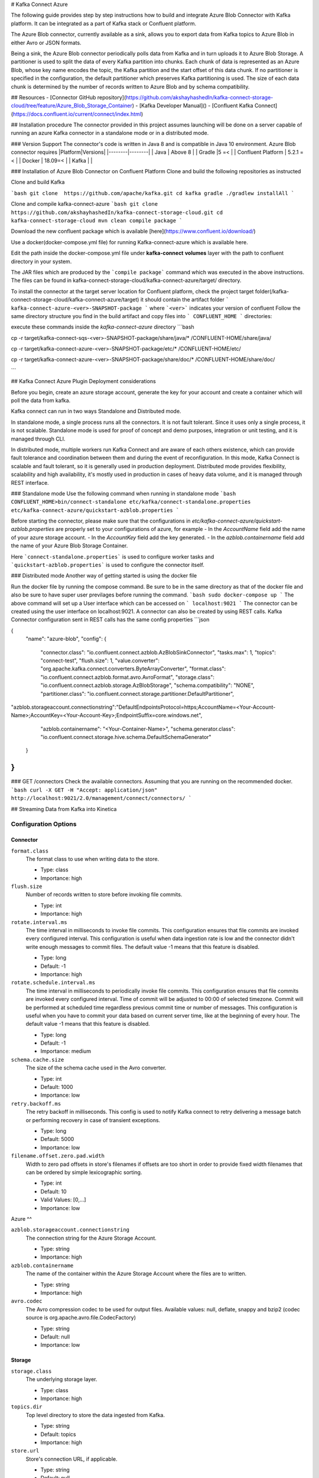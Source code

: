 # Kafka Connect Azure

The following guide provides step by step instructions how to build and integrate Azure Blob Connector with Kafka platform. It can be integrated as a part of Kafka stack or Confluent platform.

The Azure Blob connector, currently available as a sink, allows you to export data from Kafka topics to Azure Blob in either Avro or JSON formats.

Being a sink, the Azure Blob connector periodically polls data from Kafka and in turn uploads it to Azure Blob Storage. A partitioner is used to split the data of every Kafka partition into chunks. Each chunk of data is represented as an Azure Blob, whose key name encodes the topic, the Kafka partition and the start offset of this data chunk. If no partitioner is specified in the configuration, the default partitioner which preserves Kafka partitioning is used. The size of each data chunk is determined by the number of records written to Azure Blob and by schema compatibility.

## Resources
- [Connector GitHub repository](https://github.com/akshayhashedIn/kafka-connect-storage-cloud/tree/feature/Azure_Blob_Storage_Container)
- [Kafka Developer Manual]()
- [Confluent Kafka Connect](https://docs.confluent.io/current/connect/index.html)

## Installation procedure
The connector provided in this project assumes launching will be done on a server capable of running an azure Kafka connector in a standalone mode or in a distributed mode.

### Version Support
The connector's code is written in Java 8 and is compatible in Java 10 environment.
Azure Blob connector requires
|Platform|Versions|
|--------|--------|
| Java   | Above 8 |
| Gradle  |5 =<    |
| Confluent Platform | 5.2.1 =< |
| Docker  | 18.09=< |
| Kafka  |         |

### Installation of Azure Blob Connector on Confluent Platform
Clone and build the following repositories as instructed

Clone and build Kafka

```bash
git clone  https://github.com/apache/kafka.git
cd kafka
gradle
./gradlew installAll
```

Clone and compile kafka-connect-azure
```bash
git clone https://github.com/akshayhashedIn/kafka-connect-storage-cloud.git
cd kafka-connect-storage-cloud
mvn clean compile package
```

Download the new confluent package which is available  [here](https://www.confluent.io/download/)

Use a docker(docker-compose.yml file) for running Kafka-connect-azure which is available here.

Edit the path inside the docker-compose.yml file under **kafka-connect** **volumes** layer with the path to confluent directory in your system.

The JAR files which are produced by the ```compile package``` command which was executed in the above instructions. The files can be found in kafka-connect-storage-cloud/kafka-connect-azure/target/ directory.

To install the connector at the target server location for Confluent platform, check the project target folder(/kafka-connect-storage-cloud/kafka-connect-azure/target) it should contain the artifact folder ``` kafka-connect-azure-<ver>-SNAPSHOT-package ``` where ```<ver>``` indicates your version of confluent Follow the same directory structure you find in the build artifact and copy files into ``` CONFLUENT_HOME ``` directories:

execute these commands inside the *kafka-connect-azure* directory
```bash

cp -r target/kafka-connect-sqs-<ver>-SNAPSHOT-package/share/java/* /CONFLUENT-HOME/share/java/

cp -r target/kafka-connect-azure-<ver>-SNAPSHOT-package/etc/* /CONFLUENT-HOME/etc/

cp -r target/kafka-connect-azure-<ver>-SNAPSHOT-package/share/doc/* /CONFLUENT-HOME/share/doc/

```

## Kafka Connect Azure Plugin Deployment considerations

Before you begin, create an azure storage account, generate the key for your account and create a container which will poll the data from kafka.

Kafka connect can run in two ways Standalone and Distributed mode.

In standalone mode, a single process runs all the connectors. It is not fault tolerant. Since it uses only a single process, it is not scalable. Standalone mode is used for proof of concept and demo purposes, integration or unit testing, and it is managed through CLI.

In distributed mode, multiple workers run Kafka Connect and are aware of each others existence, which can provide fault tolerance and coordination between them and during the event of reconfiguration. In this mode, Kafka Connect is scalable and fault tolerant, so it is generally used in production deployment. Distributed mode provides flexibility, scalability and high availability, it's mostly used in production in cases of heavy data volume, and it is managed through REST interface.

### Standalone mode
Use the following command when running in standalone mode
```bash
CONFLUENT_HOME>bin/connect-standalone etc/kafka/connect-standalone.properties etc/kafka-connect-azure/quickstart-azblob.properties
```

Before starting the connector, please make sure that the configurations in `etc/kafka-connect-azure/quickstart-azblob.properties` are properly set to your configurations of azure, for example
- In the `AccountName` field add the name of your azure storage account.
- In the `AccountKey` field add the key generated.
- In the `azblob.containername` field add the name of your Azure Blob Storage Container.

Here ```connect-standalone.properties``` is used to configure worker tasks and ```quickstart-azblob.properties``` is used to configure the connector itself.

### Distributed mode
Another way of getting started is using the docker file

Run the docker file by running the compose command. Be sure to be in the same directory as that of the docker file and also be sure to have super user previlages before running the command.
```bash
sudo docker-compose up
```
The above command will set up a User interface which can be accessed on ``` localhost:9021 ```
The connector can be created using the user interface on localhost:9021. A connector can also be created by using REST calls.
Kafka Connector configuration sent in REST calls has the same config properties
```json

{
    "name": "azure-blob",
    "config": {
        "connector.class": "io.confluent.connect.azblob.AzBlobSinkConnector",
        "tasks.max": 1,
        "topics": "connect-test",
        "flush.size": 1,
        "value.converter": "org.apache.kafka.connect.converters.ByteArrayConverter",
        "format.class": "io.confluent.connect.azblob.format.avro.AvroFormat",
        "storage.class": "io.confluent.connect.azblob.storage.AzBlobStorage",
        "schema.compatibility": "NONE",
        "partitioner.class": "io.confluent.connect.storage.partitioner.DefaultPartitioner",
"azblob.storageaccount.connectionstring":"DefaultEndpointsProtocol=https;AccountName=<Your-Account-Name>;AccountKey=<Your-Account-Key>;EndpointSuffix=core.windows.net",
        "azblob.containername": "<Your-Container-Name>",
        "schema.generator.class": "io.confluent.connect.storage.hive.schema.DefaultSchemaGenerator"
    }
}
```
### GET /connectors
Check the available connectors. Assuming that you are running on the recommended docker.
```bash
curl -X GET -H "Accept: application/json" http://localhost:9021/2.0/management/connect/connectors/
```

## Streaming Data from Kafka into Kinetica

.. _azure_configuration_options:

Configuration Options
---------------------

Connector
^^^^^^^^^

``format.class``
  The format class to use when writing data to the store.

  * Type: class
  * Importance: high

``flush.size``
  Number of records written to store before invoking file commits.

  * Type: int
  * Importance: high

``rotate.interval.ms``
  The time interval in milliseconds to invoke file commits. This configuration ensures that file commits are invoked every configured interval. This configuration is useful when data ingestion rate is low and the connector didn't write enough messages to commit files. The default value -1 means that this feature is disabled.

  * Type: long
  * Default: -1
  * Importance: high

``rotate.schedule.interval.ms``
  The time interval in milliseconds to periodically invoke file commits. This configuration ensures that file commits are invoked every configured interval. Time of commit will be adjusted to 00:00 of selected timezone. Commit will be performed at scheduled time regardless previous commit time or number of messages. This configuration is useful when you have to commit your data based on current server time, like at the beginning of every hour. The default value -1 means that this feature is disabled.

  * Type: long
  * Default: -1
  * Importance: medium

``schema.cache.size``
  The size of the schema cache used in the Avro converter.

  * Type: int
  * Default: 1000
  * Importance: low

``retry.backoff.ms``
  The retry backoff in milliseconds. This config is used to notify Kafka connect to retry delivering a message batch or performing recovery in case of transient exceptions.

  * Type: long
  * Default: 5000
  * Importance: low

``filename.offset.zero.pad.width``
  Width to zero pad offsets in store's filenames if offsets are too short in order to provide fixed width filenames that can be ordered by simple lexicographic sorting.

  * Type: int
  * Default: 10
  * Valid Values: [0,...]
  * Importance: low

Azure
^^

``azblob.storageaccount.connectionstring``
  The connection string for the Azure Storage Account.

  * Type: string
  * Importance: high

``azblob.containername``
  The name of the container within the Azure Storage Account where the files are to written.

  * Type: string
  * Importance: high


``avro.codec``
  The Avro compression codec to be used for output files. Available values: null, deflate, snappy and bzip2 (codec source is org.apache.avro.file.CodecFactory)

  * Type: string
  * Default: null
  * Importance: low

Storage
^^^^^^^

``storage.class``
  The underlying storage layer.

  * Type: class
  * Importance: high

``topics.dir``
  Top level directory to store the data ingested from Kafka.

  * Type: string
  * Default: topics
  * Importance: high

``store.url``
  Store's connection URL, if applicable.

  * Type: string
  * Default: null
  * Importance: high

``directory.delim``
  Directory delimiter pattern

  * Type: string
  * Default: /
  * Importance: medium

``file.delim``
  File delimiter pattern

  * Type: string
  * Default: +
  * Importance: medium

Partitioner
^^^^^^^^^^^

``partitioner.class``
  The partitioner to use when writing data to the store. You can use ``DefaultPartitioner``, which preserves the Kafka partitions; ``FieldPartitioner``, which partitions the data to different directories according to the value of the partitioning field specified in ``partition.field.name``; ``TimeBasedPartitioner``, which partitions data according to ingestion time.

  * Type: class
  * Default: io.confluent.connect.storage.partitioner.DefaultPartitioner
  * Importance: high
  * Dependents: ``partition.field.name``, ``partition.duration.ms``, ``path.format``, ``locale``, ``timezone``, ``schema.generator.class``

``schema.generator.class``
  The schema generator to use with partitioners.

  * Type: class
  * Importance: high

``partition.field.name``
  The name of the partitioning field when FieldPartitioner is used.

  * Type: string
  * Default: ""
  * Importance: medium

``partition.duration.ms``
  The duration of a partition milliseconds used by ``TimeBasedPartitioner``. The default value -1 means that we are not using ``TimeBasedPartitioner``.

  * Type: long
  * Default: -1
  * Importance: medium

``path.format``
  This configuration is used to set the format of the data directories when partitioning with ``TimeBasedPartitioner``. The format set in this configuration converts the Unix timestamp to proper directories strings. For example, if you set ``path.format='year'=YYYY/'month'=MM/'day'=dd/'hour'=HH``, the data directories will have the format ``/year=2015/month=12/day=07/hour=15/``.

  * Type: string
  * Default: ""
  * Importance: medium

``locale``
  The locale to use when partitioning with ``TimeBasedPartitioner``.

  * Type: string
  * Default: ""
  * Importance: medium

``timezone``
  The timezone to use when partitioning with ``TimeBasedPartitioner``.

  * Type: string
  * Default: ""
  * Importance: medium

``timestamp.extractor``
  The extractor that gets the timestamp for records when partitioning with ``TimeBasedPartitioner``. It can be set to ``Wallclock``, ``Record`` or ``RecordField`` in order to use one of the built-in timestamp extractors or be given the fully-qualified class name of a user-defined class that extends the ``TimestampExtractor`` interface.

  * Type: string
  * Default: Wallclock
  * Importance: medium

``timestamp.field``
  The record field to be used as timestamp by the timestamp extractor.

  * Type: string
  * Default: timestamp
  * Importance: medium

